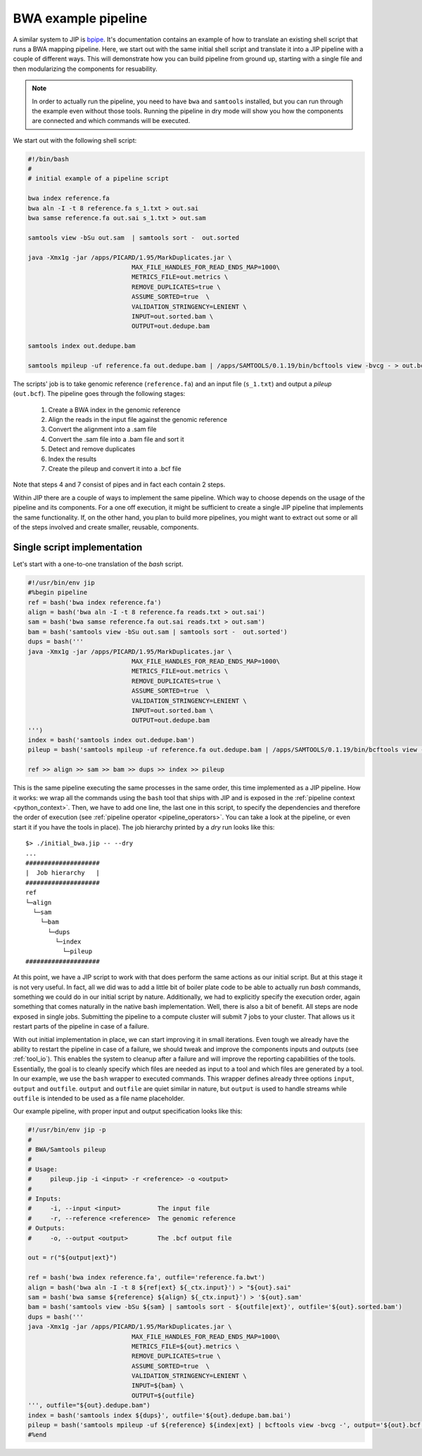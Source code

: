 BWA example pipeline
====================
A similar system to JIP is `bpipe <https://code.google.com/p/bpipe/>`_. It's
documentation contains an example of how to translate an existing shell script
that runs a BWA mapping pipeline. Here, we start out with the same initial
shell script and translate it into a JIP pipeline with a couple of different
ways. This will demonstrate how you can build pipeline from ground up, starting
with a single file and then modularizing the components for resuability. 

.. note:: In order to actually run the pipeline, you need to have ``bwa`` and
          ``samtools`` installed, but you can run through the example even
          without those tools. Running the pipeline in dry mode will show 
          you how the components are connected and which commands will be
          executed.

We start out with the following shell script:

.. code-block:: bash

    #!/bin/bash
    #
    # initial example of a pipeline script
    
    bwa index reference.fa
    bwa aln -I -t 8 reference.fa s_1.txt > out.sai 
    bwa samse reference.fa out.sai s_1.txt > out.sam 

    samtools view -bSu out.sam  | samtools sort -  out.sorted

    java -Xmx1g -jar /apps/PICARD/1.95/MarkDuplicates.jar \
                                MAX_FILE_HANDLES_FOR_READ_ENDS_MAP=1000\
                                METRICS_FILE=out.metrics \
                                REMOVE_DUPLICATES=true \
                                ASSUME_SORTED=true  \
                                VALIDATION_STRINGENCY=LENIENT \
                                INPUT=out.sorted.bam \
                                OUTPUT=out.dedupe.bam 

    samtools index out.dedupe.bam 

    samtools mpileup -uf reference.fa out.dedupe.bam | /apps/SAMTOOLS/0.1.19/bin/bcftools view -bvcg - > out.bcf

The scripts' job is to take genomic reference (``reference.fa``) and an input 
file (``s_1.txt``) and output a *pileup* (``out.bcf``). The pipeline goes 
through the following stages:
    
    1. Create a BWA index in the genomic reference

    2. Align the reads in the input file against the genomic reference

    3. Convert the alignment into a .sam file

    4. Convert the .sam file into a .bam file and sort it

    5. Detect and remove duplicates 

    6. Index the results

    7. Create the pileup and convert it into a .bcf file

Note that steps 4 and 7 consist of pipes and in fact each contain 2 steps.

Within JIP there are a couple of ways to implement the same pipeline. Which way
to choose depends on the usage of the pipeline and its components. For a one 
off execution, it might be sufficient to create a single JIP pipeline that 
implements the same functionality. If, on the other hand, you plan to build more 
pipelines, you might want to extract out some or all of the steps involved and
create smaller, reusable, components.

Single script implementation
----------------------------
Let's start with a one-to-one translation of the *bash* script.

.. code-block:: python

    #!/usr/bin/env jip
    #%begin pipeline
    ref = bash('bwa index reference.fa')
    align = bash('bwa aln -I -t 8 reference.fa reads.txt > out.sai')
    sam = bash('bwa samse reference.fa out.sai reads.txt > out.sam')
    bam = bash('samtools view -bSu out.sam | samtools sort -  out.sorted')
    dups = bash('''
    java -Xmx1g -jar /apps/PICARD/1.95/MarkDuplicates.jar \
                                MAX_FILE_HANDLES_FOR_READ_ENDS_MAP=1000\
                                METRICS_FILE=out.metrics \
                                REMOVE_DUPLICATES=true \
                                ASSUME_SORTED=true  \
                                VALIDATION_STRINGENCY=LENIENT \
                                INPUT=out.sorted.bam \
                                OUTPUT=out.dedupe.bam 
    ''')
    index = bash('samtools index out.dedupe.bam')
    pileup = bash('samtools mpileup -uf reference.fa out.dedupe.bam | /apps/SAMTOOLS/0.1.19/bin/bcftools view -bvcg - > out.bcf')

    ref >> align >> sam >> bam >> dups >> index >> pileup

This is the same pipeline executing the same processes in the same order, this
time implemented as a JIP pipeline. How it works: we wrap all the commands
using the ``bash`` tool that ships with JIP and is exposed in the
:ref:`pipeline context <python_context>`. Then, we have to add one line, the
last one in this script, to specify the dependencies and therefore the order of
execution (see :ref:`pipeline operator <pipeline_operators>`. You can take a
look at the pipeline, or even start it if you have the tools in place). The job
hierarchy printed by a *dry* run looks like this::

    $> ./initial_bwa.jip -- --dry
    ...
    ####################
    |  Job hierarchy   |
    ####################
    ref
    └─align
      └─sam
        └─bam
          └─dups
            └─index
              └─pileup
    ####################

At this point, we have a JIP script to work with that does perform the same
actions as our initial script. But at this stage it is not very useful. In fact,
all we did was to add a little bit of boiler plate code to be able to actually
run *bash* commands, something we could do in our initial script by nature. 
Additionally, we had to explicitly specify the execution order, again something
that comes naturally in the native bash implementation. Well, there is also a
bit of benefit. All steps are node exposed in single jobs. Submitting the 
pipeline to a compute cluster will submit 7 jobs to your cluster. That allows
us it restart parts of the pipeline in case of a failure. 

With out initial implementation in place, we can start improving it in small 
iterations. Even tough we already have the ability to restart the pipeline in 
case of a failure, we should tweak and improve the components inputs and 
outputs (see :ref:`tool_io`). This enables the system to cleanup after a
failure and will improve the reporting capabilities of the tools. Essentially, 
the goal is to cleanly specify which files are needed as input to a tool and
which files are generated by a tool. In our example, we use the ``bash`` 
wrapper to executed commands. This wrapper defines already three options
``input``, ``output`` and ``outfile``. ``output`` and ``outfile`` are quiet 
similar in nature, but ``output`` is used to handle streams while ``outfile``
is intended to be used as a file name placeholder. 

Our example pipeline, with proper input and output specification looks like 
this:

.. code-block:: python

    #!/usr/bin/env jip -p
    #
    # BWA/Samtools pileup
    #
    # Usage:
    #     pileup.jip -i <input> -r <reference> -o <output>
    #
    # Inputs:
    #     -i, --input <input>          The input file
    #     -r, --reference <reference>  The genomic reference
    # Outputs:
    #     -o, --output <output>        The .bcf output file

    out = r("${output|ext}")

    ref = bash('bwa index reference.fa', outfile='reference.fa.bwt')
    align = bash('bwa aln -I -t 8 ${ref|ext} ${_ctx.input}') > "${out}.sai"
    sam = bash('bwa samse ${reference} ${align} ${_ctx.input}') > '${out}.sam'
    bam = bash('samtools view -bSu ${sam} | samtools sort - ${outfile|ext}', outfile='${out}.sorted.bam')
    dups = bash('''
    java -Xmx1g -jar /apps/PICARD/1.95/MarkDuplicates.jar \
                                MAX_FILE_HANDLES_FOR_READ_ENDS_MAP=1000\
                                METRICS_FILE=${out}.metrics \
                                REMOVE_DUPLICATES=true \
                                ASSUME_SORTED=true  \
                                VALIDATION_STRINGENCY=LENIENT \
                                INPUT=${bam} \
                                OUTPUT=${outfile}
    ''', outfile="${out}.dedupe.bam")
    index = bash('samtools index ${dups}', outfile='${out}.dedupe.bam.bai')
    pileup = bash('samtools mpileup -uf ${reference} ${index|ext} | bcftools view -bvcg -', output='${out}.bcf')
    #%end


